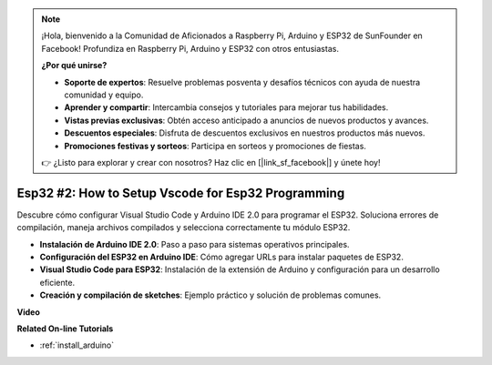 .. note::

    ¡Hola, bienvenido a la Comunidad de Aficionados a Raspberry Pi, Arduino y ESP32 de SunFounder en Facebook! Profundiza en Raspberry Pi, Arduino y ESP32 con otros entusiastas.

    **¿Por qué unirse?**

    - **Soporte de expertos**: Resuelve problemas posventa y desafíos técnicos con ayuda de nuestra comunidad y equipo.
    - **Aprender y compartir**: Intercambia consejos y tutoriales para mejorar tus habilidades.
    - **Vistas previas exclusivas**: Obtén acceso anticipado a anuncios de nuevos productos y avances.
    - **Descuentos especiales**: Disfruta de descuentos exclusivos en nuestros productos más nuevos.
    - **Promociones festivas y sorteos**: Participa en sorteos y promociones de fiestas.

    👉 ¿Listo para explorar y crear con nosotros? Haz clic en [|link_sf_facebook|] y únete hoy!

Esp32 #2: How to Setup Vscode for Esp32 Programming
============================================================

Descubre cómo configurar Visual Studio Code y Arduino IDE 2.0 para programar el ESP32. Soluciona errores de compilación, maneja archivos compilados y selecciona correctamente tu módulo ESP32.

* **Instalación de Arduino IDE 2.0**: Paso a paso para sistemas operativos principales.
* **Configuración del ESP32 en Arduino IDE**: Cómo agregar URLs para instalar paquetes de ESP32.
* **Visual Studio Code para ESP32**: Instalación de la extensión de Arduino y configuración para un desarrollo eficiente.
* **Creación y compilación de sketches**: Ejemplo práctico y solución de problemas comunes.

**Video**

.. raw:: html

    <iframe width="700" height="500" src="https://www.youtube.com/embed/4WNsIj_7iqA?si=rGcdncbibkghdY6o" title="YouTube video player" frameborder="0" allow="accelerometer; autoplay; clipboard-write; encrypted-media; gyroscope; picture-in-picture; web-share" allowfullscreen></iframe>

**Related On-line Tutorials**

* :ref:`install_arduino`